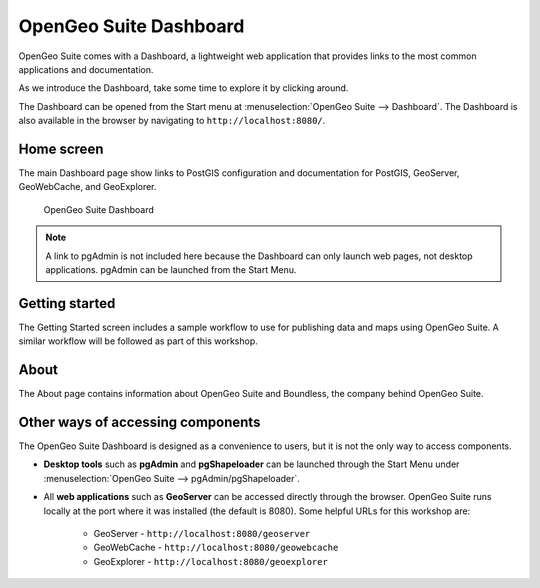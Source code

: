.. _suite.dashboard:

OpenGeo Suite Dashboard
=======================

OpenGeo Suite comes with a Dashboard, a lightweight web application that provides links to the most common applications and documentation.

As we introduce the Dashboard, take some time to explore it by clicking around.

The Dashboard can be opened from the Start menu at :menuselection:`OpenGeo Suite --> Dashboard`. The Dashboard is also available in the browser by navigating to ``http://localhost:8080/``.

Home screen
-----------

The main Dashboard page show links to PostGIS configuration and documentation for PostGIS, GeoServer, GeoWebCache, and GeoExplorer.

.. figure:: img/dashboard.png

   OpenGeo Suite Dashboard

.. note:: A link to pgAdmin is not included here because the Dashboard can only launch web pages, not desktop applications. pgAdmin can be launched from the Start Menu.
   
Getting started
---------------

The Getting Started screen includes a sample workflow to use for publishing data and maps using OpenGeo Suite. A similar workflow will be followed as part of this workshop.

About
-----

The About page contains information about OpenGeo Suite and Boundless, the company behind OpenGeo Suite.

Other ways of accessing components
----------------------------------

The OpenGeo Suite Dashboard is designed as a convenience to users, but it is not the only way to access components.

* **Desktop tools** such as **pgAdmin** and **pgShapeloader** can be launched through the Start Menu under :menuselection:`OpenGeo Suite --> pgAdmin/pgShapeloader`.

* All **web applications** such as **GeoServer** can be accessed directly through the browser. OpenGeo Suite runs locally at the port where it was installed (the default is 8080). Some helpful URLs for this workshop are:

   * GeoServer - ``http://localhost:8080/geoserver``
   * GeoWebCache - ``http://localhost:8080/geowebcache``
   * GeoExplorer - ``http://localhost:8080/geoexplorer``

